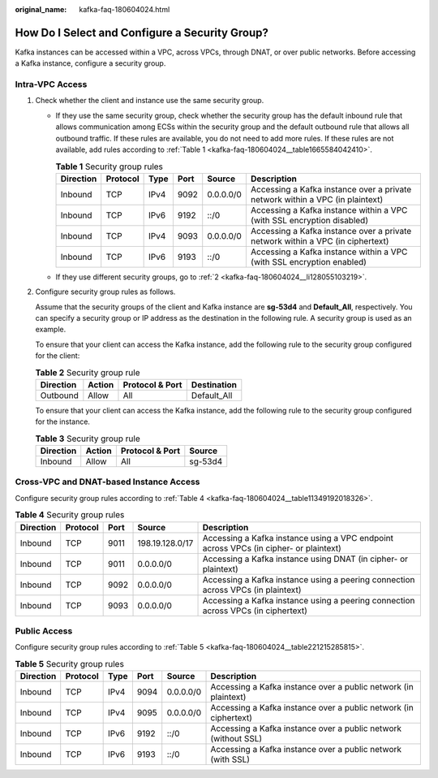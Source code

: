 :original_name: kafka-faq-180604024.html

.. _kafka-faq-180604024:

How Do I Select and Configure a Security Group?
===============================================

Kafka instances can be accessed within a VPC, across VPCs, through DNAT, or over public networks. Before accessing a Kafka instance, configure a security group.

Intra-VPC Access
----------------

#. Check whether the client and instance use the same security group.

   -  If they use the same security group, check whether the security group has the default inbound rule that allows communication among ECSs within the security group and the default outbound rule that allows all outbound traffic. If these rules are available, you do not need to add more rules. If these rules are not available, add rules according to :ref:`Table 1 <kafka-faq-180604024__table1665584042410>`.

      .. _kafka-faq-180604024__table1665584042410:

      .. table:: **Table 1** Security group rules

         +-----------+----------+------+------+-----------+--------------------------------------------------------------------------------+
         | Direction | Protocol | Type | Port | Source    | Description                                                                    |
         +===========+==========+======+======+===========+================================================================================+
         | Inbound   | TCP      | IPv4 | 9092 | 0.0.0.0/0 | Accessing a Kafka instance over a private network within a VPC (in plaintext)  |
         +-----------+----------+------+------+-----------+--------------------------------------------------------------------------------+
         | Inbound   | TCP      | IPv6 | 9192 | ::/0      | Accessing a Kafka instance within a VPC (with SSL encryption disabled)         |
         +-----------+----------+------+------+-----------+--------------------------------------------------------------------------------+
         | Inbound   | TCP      | IPv4 | 9093 | 0.0.0.0/0 | Accessing a Kafka instance over a private network within a VPC (in ciphertext) |
         +-----------+----------+------+------+-----------+--------------------------------------------------------------------------------+
         | Inbound   | TCP      | IPv6 | 9193 | ::/0      | Accessing a Kafka instance within a VPC (with SSL encryption enabled)          |
         +-----------+----------+------+------+-----------+--------------------------------------------------------------------------------+

   -  If they use different security groups, go to :ref:`2 <kafka-faq-180604024__li128055103219>`.

#. .. _kafka-faq-180604024__li128055103219:

   Configure security group rules as follows.

   Assume that the security groups of the client and Kafka instance are **sg-53d4** and **Default_All**, respectively. You can specify a security group or IP address as the destination in the following rule. A security group is used as an example.

   To ensure that your client can access the Kafka instance, add the following rule to the security group configured for the client:

   .. table:: **Table 2** Security group rule

      ========= ====== =============== ===========
      Direction Action Protocol & Port Destination
      ========= ====== =============== ===========
      Outbound  Allow  All             Default_All
      ========= ====== =============== ===========

   To ensure that your client can access the Kafka instance, add the following rule to the security group configured for the instance.

   .. table:: **Table 3** Security group rule

      ========= ====== =============== =======
      Direction Action Protocol & Port Source
      ========= ====== =============== =======
      Inbound   Allow  All             sg-53d4
      ========= ====== =============== =======

Cross-VPC and DNAT-based Instance Access
----------------------------------------

Configure security group rules according to :ref:`Table 4 <kafka-faq-180604024__table11349192018326>`.

.. _kafka-faq-180604024__table11349192018326:

.. table:: **Table 4** Security group rules

   +-----------+----------+------+-----------------+---------------------------------------------------------------------------------------+
   | Direction | Protocol | Port | Source          | Description                                                                           |
   +===========+==========+======+=================+=======================================================================================+
   | Inbound   | TCP      | 9011 | 198.19.128.0/17 | Accessing a Kafka instance using a VPC endpoint across VPCs (in cipher- or plaintext) |
   +-----------+----------+------+-----------------+---------------------------------------------------------------------------------------+
   | Inbound   | TCP      | 9011 | 0.0.0.0/0       | Accessing a Kafka instance using DNAT (in cipher- or plaintext)                       |
   +-----------+----------+------+-----------------+---------------------------------------------------------------------------------------+
   | Inbound   | TCP      | 9092 | 0.0.0.0/0       | Accessing a Kafka instance using a peering connection across VPCs (in plaintext)      |
   +-----------+----------+------+-----------------+---------------------------------------------------------------------------------------+
   | Inbound   | TCP      | 9093 | 0.0.0.0/0       | Accessing a Kafka instance using a peering connection across VPCs (in ciphertext)     |
   +-----------+----------+------+-----------------+---------------------------------------------------------------------------------------+

Public Access
-------------

Configure security group rules according to :ref:`Table 5 <kafka-faq-180604024__table221215285815>`.

.. _kafka-faq-180604024__table221215285815:

.. table:: **Table 5** Security group rules

   +-----------+----------+------+------+-----------+------------------------------------------------------------------+
   | Direction | Protocol | Type | Port | Source    | Description                                                      |
   +===========+==========+======+======+===========+==================================================================+
   | Inbound   | TCP      | IPv4 | 9094 | 0.0.0.0/0 | Accessing a Kafka instance over a public network (in plaintext)  |
   +-----------+----------+------+------+-----------+------------------------------------------------------------------+
   | Inbound   | TCP      | IPv4 | 9095 | 0.0.0.0/0 | Accessing a Kafka instance over a public network (in ciphertext) |
   +-----------+----------+------+------+-----------+------------------------------------------------------------------+
   | Inbound   | TCP      | IPv6 | 9192 | ::/0      | Accessing a Kafka instance over a public network (without SSL)   |
   +-----------+----------+------+------+-----------+------------------------------------------------------------------+
   | Inbound   | TCP      | IPv6 | 9193 | ::/0      | Accessing a Kafka instance over a public network (with SSL)      |
   +-----------+----------+------+------+-----------+------------------------------------------------------------------+
